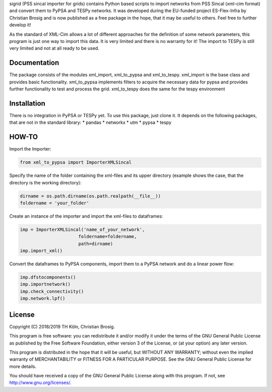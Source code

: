 sigrid (PSS sincal importer for grids) contains Python based scripts to import networks from PSS Sincal (xml-cim format) and convert them to PyPSA and TESPy networks. It was developed during the EU-funded project ES-Flex-Infra by Christian Brosig and is now published as a free package in the hope, that it may be useful to others. Feel free to further develop it!

As the standard of XML-Cim allows a lot of different approaches for the definition of some network parameters, this program is just one way to import this data. It is very limited and there is no warranty for it!
The import to TESPy is still very limited and not at all ready to be used.

Documentation
=============

The package consists of the modules xml_import, xml_to_pypsa and xml_to_tespy.
xml_import is the base class and provides basic functionality.
xml_to_pypsa implements filters to acquire the necessary data for pypsa and provides further functionality to test and process the grid.
xml_to_tespy does the same for the tespy environment

Installation
============

There is no integration in PyPSA or TESPy yet. To use this package, just clone it. It depends on the following packages, that are not in the standard library:
* pandas
* networkx
* utm
* pypsa
* tespy

HOW-TO
======
Import the Importer:

.. code-block:: python
  
  from xml_to_pypsa import ImporterXMLSincal

Specify the name of the folder containing the xml-files and its upper directory (example shows the case, that the directory is the working directory):

.. code-block:: python
  
  dirname = os.path.dirname(os.path.realpath(__file__))
  foldername = 'your_folder'

Create an instance of the importer and import the xml-files to dataframes:

.. code-block:: python
  
  imp = ImporterXMLSincal('name_of_your_network',
                        foldername=foldername,
                        path=dirname)
  imp.import_xml()

Convert the dataframes to PyPSA components, import them to a PyPSA network and do a linear power flow:

.. code-block:: python
  
  imp.dfstocomponents()
  imp.importnetwork()
  imp.check_connectivity()
  imp.network.lpf()



License
=======

Copyright (C) 2018/2019 TH Köln, Christian Brosig.

This program is free software: you can redistribute it and/or modify it under the terms of the GNU General Public License as published by the Free Software Foundation, either version 3 of the License, or (at your option) any later version.

This program is distributed in the hope that it will be useful, but WITHOUT ANY WARRANTY; without even the implied warranty of MERCHANTABILITY or FITNESS FOR A PARTICULAR PURPOSE.  See the GNU General Public License for more details.

You should have received a copy of the GNU General Public License along with this program. If not, see http://www.gnu.org/licenses/.

